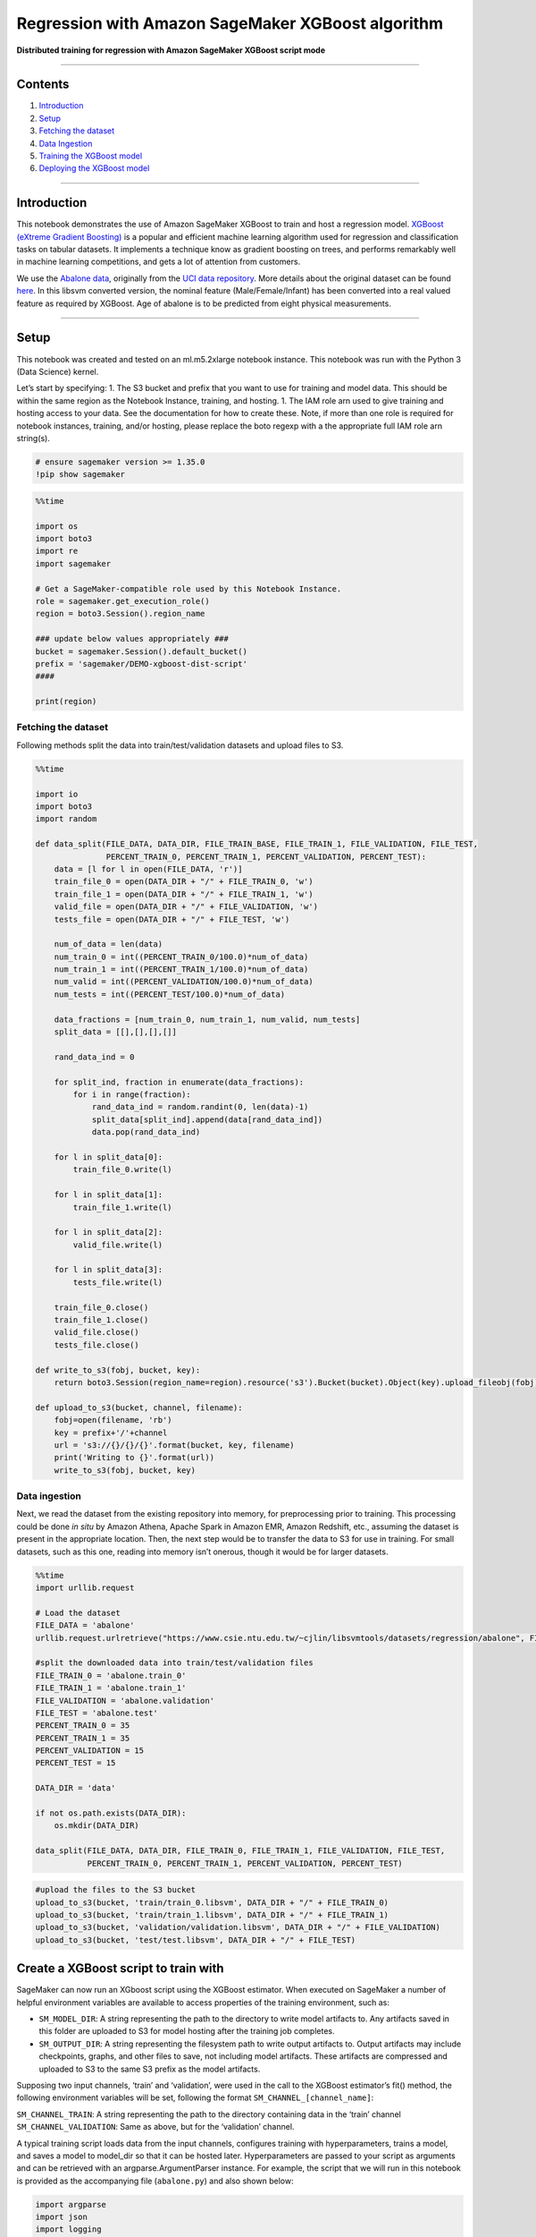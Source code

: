 Regression with Amazon SageMaker XGBoost algorithm
==================================================

**Distributed training for regression with Amazon SageMaker XGBoost
script mode**

--------------

Contents
--------

1. `Introduction <#Introduction>`__
2. `Setup <#Setup>`__
3. `Fetching the dataset <#Fetching-the-dataset>`__
4. `Data Ingestion <#Data-ingestion>`__
5. `Training the XGBoost model <#Training-the-XGBoost-model>`__
6. `Deploying the XGBoost model <#Deploying-the-XGBoost-model>`__

--------------

Introduction
------------

This notebook demonstrates the use of Amazon SageMaker XGBoost to train
and host a regression model. `XGBoost (eXtreme Gradient
Boosting) <https://xgboost.readthedocs.io>`__ is a popular and efficient
machine learning algorithm used for regression and classification tasks
on tabular datasets. It implements a technique know as gradient boosting
on trees, and performs remarkably well in machine learning competitions,
and gets a lot of attention from customers.

We use the `Abalone
data <https://www.csie.ntu.edu.tw/~cjlin/libsvmtools/datasets/regression.html>`__,
originally from the `UCI data
repository <https://archive.ics.uci.edu/ml/datasets/abalone>`__. More
details about the original dataset can be found
`here <https://archive.ics.uci.edu/ml/machine-learning-databases/abalone/abalone.names>`__.
In this libsvm converted version, the nominal feature
(Male/Female/Infant) has been converted into a real valued feature as
required by XGBoost. Age of abalone is to be predicted from eight
physical measurements.

--------------

Setup
-----

This notebook was created and tested on an ml.m5.2xlarge notebook
instance. This notebook was run with the Python 3 (Data Science) kernel.

Let’s start by specifying: 1. The S3 bucket and prefix that you want to
use for training and model data. This should be within the same region
as the Notebook Instance, training, and hosting. 1. The IAM role arn
used to give training and hosting access to your data. See the
documentation for how to create these. Note, if more than one role is
required for notebook instances, training, and/or hosting, please
replace the boto regexp with a the appropriate full IAM role arn
string(s).

.. code:: ipython3

    # ensure sagemaker version >= 1.35.0
    !pip show sagemaker

.. code:: ipython3

    %%time
    
    import os
    import boto3
    import re
    import sagemaker
    
    # Get a SageMaker-compatible role used by this Notebook Instance.
    role = sagemaker.get_execution_role()
    region = boto3.Session().region_name
    
    ### update below values appropriately ###
    bucket = sagemaker.Session().default_bucket()
    prefix = 'sagemaker/DEMO-xgboost-dist-script'
    #### 
    
    print(region)

Fetching the dataset
~~~~~~~~~~~~~~~~~~~~

Following methods split the data into train/test/validation datasets and
upload files to S3.

.. code:: ipython3

    %%time
    
    import io
    import boto3
    import random
    
    def data_split(FILE_DATA, DATA_DIR, FILE_TRAIN_BASE, FILE_TRAIN_1, FILE_VALIDATION, FILE_TEST, 
                   PERCENT_TRAIN_0, PERCENT_TRAIN_1, PERCENT_VALIDATION, PERCENT_TEST):
        data = [l for l in open(FILE_DATA, 'r')]
        train_file_0 = open(DATA_DIR + "/" + FILE_TRAIN_0, 'w')
        train_file_1 = open(DATA_DIR + "/" + FILE_TRAIN_1, 'w')
        valid_file = open(DATA_DIR + "/" + FILE_VALIDATION, 'w')
        tests_file = open(DATA_DIR + "/" + FILE_TEST, 'w')
    
        num_of_data = len(data)
        num_train_0 = int((PERCENT_TRAIN_0/100.0)*num_of_data)
        num_train_1 = int((PERCENT_TRAIN_1/100.0)*num_of_data)
        num_valid = int((PERCENT_VALIDATION/100.0)*num_of_data)
        num_tests = int((PERCENT_TEST/100.0)*num_of_data)
    
        data_fractions = [num_train_0, num_train_1, num_valid, num_tests]
        split_data = [[],[],[],[]]
    
        rand_data_ind = 0
    
        for split_ind, fraction in enumerate(data_fractions):
            for i in range(fraction):
                rand_data_ind = random.randint(0, len(data)-1)
                split_data[split_ind].append(data[rand_data_ind])
                data.pop(rand_data_ind)
    
        for l in split_data[0]:
            train_file_0.write(l)
    
        for l in split_data[1]:
            train_file_1.write(l)
            
        for l in split_data[2]:
            valid_file.write(l)
    
        for l in split_data[3]:
            tests_file.write(l)
    
        train_file_0.close()
        train_file_1.close()
        valid_file.close()
        tests_file.close()
    
    def write_to_s3(fobj, bucket, key):
        return boto3.Session(region_name=region).resource('s3').Bucket(bucket).Object(key).upload_fileobj(fobj)
    
    def upload_to_s3(bucket, channel, filename):
        fobj=open(filename, 'rb')
        key = prefix+'/'+channel
        url = 's3://{}/{}/{}'.format(bucket, key, filename)
        print('Writing to {}'.format(url))
        write_to_s3(fobj, bucket, key)

Data ingestion
~~~~~~~~~~~~~~

Next, we read the dataset from the existing repository into memory, for
preprocessing prior to training. This processing could be done *in situ*
by Amazon Athena, Apache Spark in Amazon EMR, Amazon Redshift, etc.,
assuming the dataset is present in the appropriate location. Then, the
next step would be to transfer the data to S3 for use in training. For
small datasets, such as this one, reading into memory isn’t onerous,
though it would be for larger datasets.

.. code:: ipython3

    %%time
    import urllib.request
    
    # Load the dataset
    FILE_DATA = 'abalone'
    urllib.request.urlretrieve("https://www.csie.ntu.edu.tw/~cjlin/libsvmtools/datasets/regression/abalone", FILE_DATA)
    
    #split the downloaded data into train/test/validation files
    FILE_TRAIN_0 = 'abalone.train_0'
    FILE_TRAIN_1 = 'abalone.train_1'
    FILE_VALIDATION = 'abalone.validation'
    FILE_TEST = 'abalone.test'
    PERCENT_TRAIN_0 = 35
    PERCENT_TRAIN_1 = 35
    PERCENT_VALIDATION = 15
    PERCENT_TEST = 15
    
    DATA_DIR = 'data'
    
    if not os.path.exists(DATA_DIR):
        os.mkdir(DATA_DIR)
    
    data_split(FILE_DATA, DATA_DIR, FILE_TRAIN_0, FILE_TRAIN_1, FILE_VALIDATION, FILE_TEST, 
               PERCENT_TRAIN_0, PERCENT_TRAIN_1, PERCENT_VALIDATION, PERCENT_TEST)


.. code:: ipython3

    #upload the files to the S3 bucket
    upload_to_s3(bucket, 'train/train_0.libsvm', DATA_DIR + "/" + FILE_TRAIN_0)
    upload_to_s3(bucket, 'train/train_1.libsvm', DATA_DIR + "/" + FILE_TRAIN_1)
    upload_to_s3(bucket, 'validation/validation.libsvm', DATA_DIR + "/" + FILE_VALIDATION)
    upload_to_s3(bucket, 'test/test.libsvm', DATA_DIR + "/" + FILE_TEST)

Create a XGBoost script to train with
-------------------------------------

SageMaker can now run an XGboost script using the XGBoost estimator.
When executed on SageMaker a number of helpful environment variables are
available to access properties of the training environment, such as:

-  ``SM_MODEL_DIR``: A string representing the path to the directory to
   write model artifacts to. Any artifacts saved in this folder are
   uploaded to S3 for model hosting after the training job completes.
-  ``SM_OUTPUT_DIR``: A string representing the filesystem path to write
   output artifacts to. Output artifacts may include checkpoints,
   graphs, and other files to save, not including model artifacts. These
   artifacts are compressed and uploaded to S3 to the same S3 prefix as
   the model artifacts.

Supposing two input channels, ‘train’ and ‘validation’, were used in the
call to the XGBoost estimator’s fit() method, the following environment
variables will be set, following the format
``SM_CHANNEL_[channel_name]``:

``SM_CHANNEL_TRAIN``: A string representing the path to the directory
containing data in the ‘train’ channel ``SM_CHANNEL_VALIDATION``: Same
as above, but for the ‘validation’ channel.

A typical training script loads data from the input channels, configures
training with hyperparameters, trains a model, and saves a model to
model_dir so that it can be hosted later. Hyperparameters are passed to
your script as arguments and can be retrieved with an
argparse.ArgumentParser instance. For example, the script that we will
run in this notebook is provided as the accompanying file
(``abalone.py``) and also shown below:

.. code:: python


   import argparse
   import json
   import logging
   import os
   import pandas as pd
   import pickle as pkl

   from sagemaker_containers import entry_point
   from sagemaker_xgboost_container.data_utils import get_dmatrix
   from sagemaker_xgboost_container import distributed

   import xgboost as xgb


   def _xgb_train(params, dtrain, evals, num_boost_round, model_dir, is_master):
       """Run xgb train on arguments given with rabit initialized.

       This is our rabit execution function.

       :param args_dict: Argument dictionary used to run xgb.train().
       :param is_master: True if current node is master host in distributed training, or is running single node training job. Note that rabit_run will include this argument.
       """
       booster = xgb.train(params=params, dtrain=dtrain, evals=evals, num_boost_round=num_boost_round)

       if is_master:
           model_location = model_dir + '/xgboost-model'
           pkl.dump(booster, open(model_location, 'wb'))
           logging.info("Stored trained model at {}".format(model_location))


   if __name__ == '__main__':
       parser = argparse.ArgumentParser()

       # Hyperparameters are described here. In this simple example we are just including one hyperparameter.
       parser.add_argument('--max_depth', type=int,)
       parser.add_argument('--eta', type=float)
       parser.add_argument('--gamma', type=int)
       parser.add_argument('--min_child_weight', type=int)
       parser.add_argument('--subsample', type=float)
       parser.add_argument('--verbose', type=int)
       parser.add_argument('--objective', type=str)
       parser.add_argument('--num_round', type=int)

       # Sagemaker specific arguments. Defaults are set in the environment variables.
       parser.add_argument('--output_data_dir', type=str, default=os.environ['SM_OUTPUT_DATA_DIR'])
       parser.add_argument('--model_dir', type=str, default=os.environ['SM_MODEL_DIR'])
       parser.add_argument('--train', type=str, default=os.environ['SM_CHANNEL_TRAIN'])
       parser.add_argument('--validation', type=str, default=os.environ['SM_CHANNEL_VALIDATION'])
       parser.add_argument('--sm_hosts', type=str, default=os.environ['SM_HOSTS'])
       parser.add_argument('--sm_current_host', type=str, default=os.environ['SM_CURRENT_HOST'])

       args, _ = parser.parse_known_args()

       # Get SageMaker host information from runtime environment variables
       sm_hosts = json.loads(os.environ['SM_HOSTS'])
       sm_current_host = args.sm_current_host

       dtrain = get_dmatrix(args.train, 'libsvm')
       dval = get_dmatrix(args.validation, 'libsvm')
       watchlist = [(dtrain, 'train'), (dval, 'validation')] if dval is not None else [(dtrain, 'train')]

       train_hp = {
           'max_depth': args.max_depth,
           'eta': args.eta,
           'gamma': args.gamma,
           'min_child_weight': args.min_child_weight,
           'subsample': args.subsample,
           'verbose': args.verbose,
           'objective': args.objective}

       xgb_train_args = dict(
           params=train_hp,
           dtrain=dtrain,
           evals=watchlist,
           num_boost_round=args.num_round,
           model_dir=args.model_dir)

       if len(sm_hosts) > 1:
           # Wait until all hosts are able to find each other
           entry_point._wait_hostname_resolution()

           # Execute training function after initializing rabit.
           distributed.rabit_run(
               exec_fun=_xgb_train,
               args=xgb_train_args,
               include_in_training=(dtrain is not None),
               hosts=sm_hosts,
               current_host=sm_current_host,
               update_rabit_args=True
           )
       else:
           # If single node training, call training method directly.
           if dtrain:
               xgb_train_args['is_master'] = True
               _xgb_train(**xgb_train_args)
           else:
               raise ValueError("Training channel must have data to train model.")


   def model_fn(model_dir):
       """Deserialized and return fitted model.

       Note that this should have the same name as the serialized model in the _xgb_train method
       """
       model_file = 'xgboost-model'
       booster = pkl.load(open(os.path.join(model_dir, model_file), 'rb'))
       return booster

Because the container imports your training script, always put your
training code in a main guard ``(if __name__=='__main__':)`` so that the
container does not inadvertently run your training code at the wrong
point in execution.

For more information about training environment variables, please visit
https://github.com/aws/sagemaker-containers.

Training the XGBoost model
--------------------------

After setting training parameters, we kick off training, and poll for
status until training is completed, which in this example, takes between
few minutes.

To run our training script on SageMaker, we construct a
sagemaker.xgboost.estimator.XGBoost estimator, which accepts several
constructor arguments:

-  **entry_point**: The path to the Python script SageMaker runs for
   training and prediction.
-  **role**: Role ARN
-  **train_instance_type** *(optional)*: The type of SageMaker instances
   for training. **Note**: Because Scikit-learn does not natively
   support GPU training, Sagemaker Scikit-learn does not currently
   support training on GPU instance types.
-  **sagemaker_session** *(optional)*: The session used to train on
   Sagemaker.
-  **hyperparameters** *(optional)*: A dictionary passed to the train
   function as hyperparameters.

.. code:: ipython3

    hyperparams = {
            "max_depth":"5",
            "eta":"0.2",
            "gamma":"4",
            "min_child_weight":"6",
            "subsample":"0.7",
            "verbose":"1",
            "objective":"reg:linear",
            "num_round":"50"}
    
    instance_type = "ml.m5.2xlarge"
    output_path = 's3://{}/{}/{}/output'.format(bucket, prefix, 'abalone-dist-xgb')
    content_type = "libsvm"

.. code:: ipython3

    # Open Source distributed script mode
    from sagemaker.session import s3_input, Session
    from sagemaker.xgboost.estimator import XGBoost
    
    boto_session = boto3.Session(region_name=region)
    session = Session(boto_session=boto_session)
    script_path = 'abalone.py'
    
    xgb_script_mode_estimator = XGBoost(
        entry_point=script_path,
        framework_version='0.90-1', # Note: framework_version is mandatory
        hyperparameters=hyperparams,
        role=role,
        train_instance_count=2, 
        train_instance_type=instance_type,
        output_path=output_path)
    
    train_input = s3_input("s3://{}/{}/{}/".format(bucket, prefix, 'train'), content_type=content_type)
    validation_input = s3_input("s3://{}/{}/{}/".format(bucket, prefix, 'validation'), content_type=content_type)

Train XGBoost Estimator on abalone data
~~~~~~~~~~~~~~~~~~~~~~~~~~~~~~~~~~~~~~~

Training is as simple as calling ``fit`` on the Estimator. This will
start a SageMaker Training job that will download the data, invoke the
entry point code (in the provided script file), and save any model
artifacts that the script creates.

.. code:: ipython3

    xgb_script_mode_estimator.fit({'train': train_input, 'validation': validation_input})

Deploying the XGBoost model
---------------------------

After training, we can use the estimator to create an Amazon SageMaker
endpoint – a hosted and managed prediction service that we can use to
perform inference.

You can also optionally specify other functions to customize the
behavior of deserialization of the input request (``input_fn()``),
serialization of the predictions (``output_fn()``), and how predictions
are made (``predict_fn()``). The defaults work for our current use-case
so we don’t need to define them.

.. code:: ipython3

    predictor = xgb_script_mode_estimator.deploy(initial_instance_count=1, 
                                                 instance_type="ml.m5.2xlarge")
    predictor.serializer = str

.. code:: ipython3

    test_file = DATA_DIR + "/" + FILE_TEST
    with open(test_file, 'r') as f:
        payload = f.read()

.. code:: ipython3

    runtime_client = boto3.client('runtime.sagemaker', region_name=region)
    response = runtime_client.invoke_endpoint(EndpointName=predictor.endpoint, 
                                              ContentType='text/x-libsvm', 
                                              Body=payload)
    result = response['Body'].read().decode('ascii')
    print('Predicted values are {}.'.format(result))

(Optional) Delete the Endpoint
~~~~~~~~~~~~~~~~~~~~~~~~~~~~~~

If you’re done with this exercise, please run the delete_endpoint line
in the cell below. This will remove the hosted endpoint and avoid any
charges from a stray instance being left on.

.. code:: ipython3

    xgb_script_mode_estimator.delete_endpoint()
